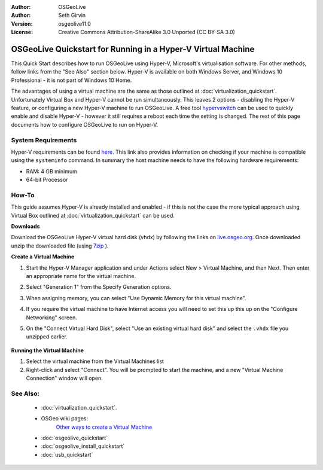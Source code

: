 :Author: OSGeoLive
:Author: Seth Girvin
:Version: osgeolive11.0
:License: Creative Commons Attribution-ShareAlike 3.0 Unported  (CC BY-SA 3.0)

********************************************************************************
OSGeoLive Quickstart for Running in a Hyper-V Virtual Machine
********************************************************************************

This Quick Start describes how to run OSGeoLive using Hyper-V, Microsoft's virtualisation software. For other methods, follow links from the "See Also" section below. 
Hyper-V is available on both Windows Server, and Windows 10 Professional - it is not part of Windows 10 Home. 

The advantages of using a virtual machine are the same as those outlined at :doc:`virtualization_quickstart`. Unfortunately Virtual Box and Hyper-V 
cannot be run simultaneously. This leaves 2 options - disabling the Hyper-V feature, or configuring a new Hyper-V machine to run OSGeoLive. 
A free tool `hypervswitch <https://unclassified.software/en/apps/hypervswitch>`_ can be used to quickly enable and disable Hyper-V - however it still 
requires a reboot each time the setting is changed. The rest of this page documents how to configure OSGeoLive to run on Hyper-V. 

System Requirements
--------------------------------------------------------------------------------

Hyper-V requirements can be found `here <https://docs.microsoft.com/en-us/virtualization/hyper-v-on-windows/reference/hyper-v-requirements>`_. 
This link also provides information on checking if your machine is compatible using the ``systeminfo`` command. In summary the host machine
needs to have the following hardware requirements:

* RAM: 4 GB minimum
* 64-bit Processor

How-To
--------------------------------------------------------------------------------

This guide assumes Hyper-V is already installed and enabled - if this is not the case the more typical approach using 
Virtual Box outlined at :doc:`virtualization_quickstart` can be used. 

**Downloads**

Download the OSGeoLive Hyper-V virtual hard disk (vhdx) by following the links on `live.osgeo.org <http://live.osgeo.org/en/download.html>`_. 
Once downloaded unzip the downloaded file (using `7zip <http://www.7-zip.org>`_ ).

**Create a Virtual Machine**

#. Start the Hyper-V Manager application and under Actions select New > Virtual Machine, and then Next. Then enter an appropriate 
   name for the virtual machine. 

   .. image:: /images/projects/osgeolive/osgeolive_hyperv_install1_start.png

#. Select "Generation 1" from the Specify Generation options. 

   .. image:: /images/projects/osgeolive/osgeolive_hyperv_install2_generation.png

#. When assigning memory, you can select "Use Dynamic Memory for this virtual machine". 
#. If you require the virtual machine to have Internet access you will need to set this up this up on the "Configure Networking" screen. 
#. On the "Connect Virtual Hard Disk", select "Use an existing virtual hard disk" and select the ``.vhdx`` file you unzipped earlier. 

  .. image:: /images/projects/osgeolive/osgeolive_hyperv_install2_harddisk.png

**Running the Virtual Machine**

#. Select the virtual machine from the Virtual Machines list
#. Right-click and select "Connect". You will be prompted to start the machine, and a new "Virtual Machine Connection" window will open. 

See Also:
--------------------------------------------------------------------------------
 * :doc:`virtualization_quickstart`. 
 * OSGeo wiki pages:
        `Other ways to create a Virtual Machine <http://wiki.osgeo.org/wiki/Live_GIS_Virtual_Machine>`_

 * :doc:`osgeolive_quickstart`
 * :doc:`osgeolive_install_quickstart`
 * :doc:`usb_quickstart`
